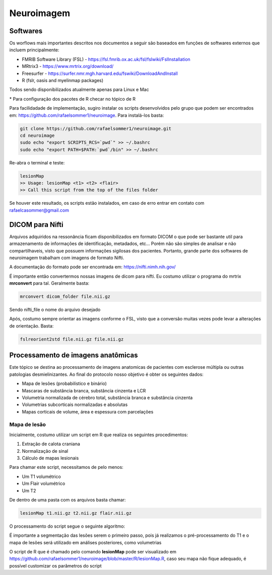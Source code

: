 Neuroimagem
===========

Softwares
^^^^^^^^^
| Os worflows mais importantes descritos nos documentos a seguir são baseados em funções de softwares externos que incluem principalmente:

- FMRIB Software Library (FSL) - https://fsl.fmrib.ox.ac.uk/fsl/fslwiki/FslInstallation
- MRtrix3 - https://www.mrtrix.org/download/
- Freesurfer - https://surfer.nmr.mgh.harvard.edu/fswiki/DownloadAndInstall
- R (fslr, oasis and myelinmap packages)

Todos sendo disponibilizados atualmente apenas para Linux e Mac


\* Para configuração dos pacotes de R checar no tópico de R

Para facilidadade de implementação, sugiro instalar os scripts desenvolvidos pelo grupo que podem ser encontrados em: https://github.com/rafaelsommer1/neuroimage. Para instalá-los basta:
 
.. code-block:: bash

  git clone https://github.com/rafaelsommer1/neuroimage.git
  cd neuroimage
  sudo echo "export SCRIPTS_RCS=`pwd`" >> ~/.bashrc
  sudo echo "export PATH=$PATH:`pwd`/bin" >> ~/.bashrc

Re-abra o terminal e teste:

.. code-block:: bash

  lesionMap
  >> Usage: lesionMap <t1> <t2> <flair>
  >> Call this script from the top of the files folder

Se houver este resultado, os scripts estão instalados, em caso de erro entrar em contato com rafaelcasommer@gmail.com

DICOM para Nifti
^^^^^^^^^^^^^^^^

Arquivos adquiridos na ressonância ficam disponibilizados em formato DICOM o que pode ser bastante util para armazenamento de informações de identificação, metadados, etc... Porém não são simples de analisar e não compartilhaveis, visto que possuem informações sigilosas dos pacientes. Portanto, grande parte dos softwares de neuroimagem trabalham com imagens de formato Nifti.

A documentação do formato pode ser encontrada em: https://nifti.nimh.nih.gov/

É importante então convertermos nossas imagens de dicom para nifti. Eu costumo utilizar o programa do mrtrix **mrconvert** para tal. Geralmente basta:

.. code-block:: bash

  mrconvert dicom_folder file.nii.gz

Sendo nifti_file o nome do arquivo desejado

Após, costumo sempre orientar as imagens conforme o FSL, visto que a conversão muitas vezes pode levar a alterações de orientação. Basta:

.. code-block:: bash

    fslreorient2std file.nii.gz file.nii.gz


Processamento de imagens anatômicas
^^^^^^^^^^^^^^^^^^^^^^^^^^^^^^^^^^^
Este tópico se destina ao processamento de imagens anatomicas de pacientes com esclerose múltipla ou outras patologias desmielinizantes. Ao final do protocolo nosso objetivo é obter os seguintes dados:

- Mapa de lesões (probabilístico e binário)
- Mascaras de substância branca, substância cinzenta e LCR
- Volumetria normalizada de cérebro total, substância branca e substância cinzenta
- Volumetrias subcorticais normalizadas e absolutas
- Mapas corticais de volume, área e espessura com parcelações

Mapa de lesão
"""""""""""""""""""""""""""
Inicialmente, costumo utilizar um script em R que realiza os seguintes procedimentos:

1. Extração de calota craniana
2. Normalização de sinal
3. Cálculo de mapas lesionais

Para chamar este script, necessitamos de pelo menos:

- Um T1 volumétrico
- Um Flair volumétrico
- Um T2

De dentro de uma pasta com os arquivos basta chamar:

.. code-block:: bash

    lesionMap t1.nii.gz t2.nii.gz flair.nii.gz

O processamento do script segue o seguinte algoritmo:

.. image:: imgs/lesion_seg.png

É importante a segmentação das lesões serem o primeiro passo, 
pois já realizamos o pré-processamento do T1 e o mapa de lesões será utilizado em análises posteriores, como volumetrias

O script de R que é chamado pelo comando **lesionMap** pode ser
visualizado em https://github.com/rafaelsommer1/neuroimage/blob/master/R/lesionMap.R,
caso seu mapa não fique adequado, é possível customizar os parâmetros do script